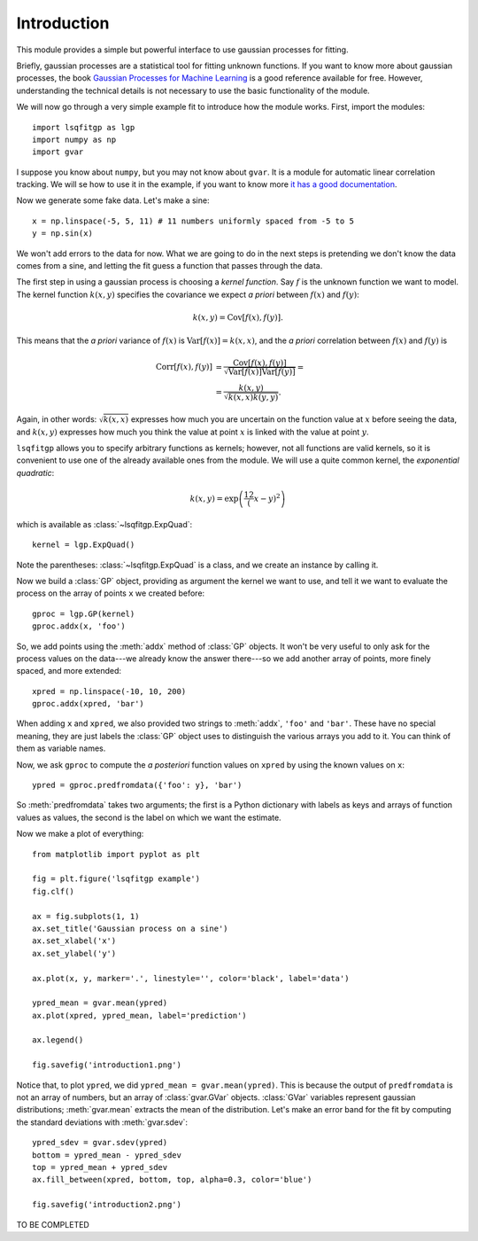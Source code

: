 Introduction
============

This module provides a simple but powerful interface to use gaussian processes
for fitting.

Briefly, gaussian processes are a statistical tool for fitting unknown
functions. If you want to know more about gaussian processes, the book
`Gaussian Processes for Machine Learning <http://gaussianprocess.org/gpml/>`_
is a good reference available for free. However, understanding the technical
details is not necessary to use the basic functionality of the module.

We will now go through a very simple example fit to introduce how the module
works. First, import the modules::

    import lsqfitgp as lgp
    import numpy as np
    import gvar

I suppose you know about ``numpy``, but you may not know about ``gvar``. It is
a module for automatic linear correlation tracking. We will se how to use it in
the example, if you want to know more `it has a good documentation
<https://gvar.readthedocs.io/en/latest/>`_.

Now we generate some fake data. Let's make a sine::

    x = np.linspace(-5, 5, 11) # 11 numbers uniformly spaced from -5 to 5
    y = np.sin(x)

We won't add errors to the data for now. What we are going to do in the next
steps is pretending we don't know the data comes from a sine, and letting the
fit guess a function that passes through the data.

The first step in using a gaussian process is choosing a *kernel function*. Say
:math:`f` is the unknown function we want to model. The kernel function
:math:`k(x, y)` specifies the covariance we expect *a priori* between
:math:`f(x)` and :math:`f(y)`:

.. math::
    k(x, y) = \operatorname{Cov}[f(x), f(y)].

This means that the *a priori* variance of :math:`f(x)` is
:math:`\operatorname{Var}[f(x)] = k(x, x)`, and the *a priori* correlation
between :math:`f(x)` and :math:`f(y)` is

.. math::
    \operatorname{Corr}[f(x), f(y)] &=
    \frac {\operatorname{Cov}[f(x), f(y)]}
          {\sqrt{\operatorname{Var}[f(x)] \operatorname{Var}[f(y)]}} = \\
    &= \frac {k(x, y)} {\sqrt{k(x, x) k(y, y)}}.

Again, in other words: :math:`\sqrt{k(x, x)}` expresses how much you are
uncertain on the function value at :math:`x` before seeing the data, and
:math:`k(x, y)` expresses how much you think the value at point :math:`x` is
linked with the value at point :math:`y`.

``lsqfitgp`` allows you to specify arbitrary functions as kernels; however, not
all functions are valid kernels, so it is convenient to use one of the already
available ones from the module. We will use a quite common kernel, the
*exponential quadratic*:

.. math::
    k(x, y) = \exp \left( \frac 12 (x - y)^2 \right)

which is available as :class:`~lsqfitgp.ExpQuad`::

    kernel = lgp.ExpQuad()

Note the parentheses: :class:`~lsqfitgp.ExpQuad` is a class, and we create an
instance by calling it.

Now we build a :class:`GP` object, providing as argument the kernel we want to
use, and tell it we want to evaluate the process on the array of points ``x``
we created before::

    gproc = lgp.GP(kernel)
    gproc.addx(x, 'foo')

So, we add points using the :meth:`addx` method of :class:`GP` objects. It
won't be very useful to only ask for the process values on the data---we
already know the answer there---so we add another array of points, more finely
spaced, and more extended::

    xpred = np.linspace(-10, 10, 200)
    gproc.addx(xpred, 'bar')

When adding ``x`` and ``xpred``, we also provided two strings to
:meth:`addx`, ``'foo'`` and ``'bar'``. These have no special meaning, they
are just labels the :class:`GP` object uses to distinguish the various arrays
you add to it. You can think of them as variable names.

Now, we ask ``gproc`` to compute the *a posteriori* function values on
``xpred`` by using the known values on ``x``::

    ypred = gproc.predfromdata({'foo': y}, 'bar')

So :meth:`predfromdata` takes two arguments; the first is a Python dictionary
with labels as keys and arrays of function values as values, the second is the
label on which we want the estimate.

Now we make a plot of everything::

    from matplotlib import pyplot as plt
    
    fig = plt.figure('lsqfitgp example')
    fig.clf()
    
    ax = fig.subplots(1, 1)
    ax.set_title('Gaussian process on a sine')
    ax.set_xlabel('x')
    ax.set_ylabel('y')
    
    ax.plot(x, y, marker='.', linestyle='', color='black', label='data')
    
    ypred_mean = gvar.mean(ypred)
    ax.plot(xpred, ypred_mean, label='prediction')
    
    ax.legend()
    
    fig.savefig('introduction1.png')

.. image:: introduction1.png

Notice that, to plot ``ypred``, we did ``ypred_mean = gvar.mean(ypred)``. This
is because the output of ``predfromdata`` is not an array of numbers, but an
array of :class:`gvar.GVar` objects. :class:`GVar` variables represent gaussian
distributions; :meth:`gvar.mean` extracts the mean of the distribution. Let's
make an error band for the fit by computing the standard deviations with
:meth:`gvar.sdev`::

    ypred_sdev = gvar.sdev(ypred)
    bottom = ypred_mean - ypred_sdev
    top = ypred_mean + ypred_sdev
    ax.fill_between(xpred, bottom, top, alpha=0.3, color='blue')
    
    fig.savefig('introduction2.png')

.. image:: introduction2.png

TO BE COMPLETED
